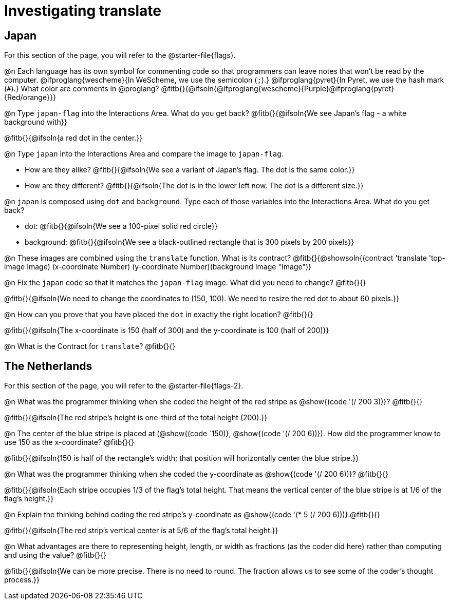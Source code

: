 = Investigating translate

== Japan

[.linkInstructions]
For this section of the page, you will refer to the @starter-file{flags}.

@n Each language has its own symbol for commenting code so that programmers can leave notes that won't be read by the computer. @ifproglang{wescheme}{In WeScheme, we use the semicolon (`;`).}
@ifproglang{pyret}{In Pyret, we use the hash mark (`#`).}
What color are comments in @proglang? @fitb{}{@ifsoln{@ifproglang{wescheme}{Purple}@ifproglang{pyret}{Red/orange}}}

@n Type `japan-flag` into the Interactions Area. What do you get back? @fitb{}{@ifsoln{We see Japan's flag - a white background with}}

@fitb{}{@ifsoln{a red dot in the center.}}

@n Type `japan` into the Interactions Area and compare the image to `japan-flag`.

- How are they alike? @fitb{}{@ifsoln{We see a variant of Japan's flag. The dot is the same color.}}

- How are they different? @fitb{}{@ifsoln{The dot is in the lower left now. The dot is a different size.}}

@n `japan` is composed using `dot` and `background`. Type each of those variables into the Interactions Area. What do you get back?

- dot: @fitb{}{@ifsoln{We see a 100-pixel solid red circle}}
- background: @fitb{}{@ifsoln{We see a black-outlined rectangle that is 300 pixels by 200 pixels}}

@n These images are combined using the `translate` function. What is its contract? @fitb{}{@showsoln{(contract 'translate '((top-image Image) (x-coordinate Number) (y-coordinate Number)(background Image)) "Image")}

@n Fix the `japan` code so that it matches the `japan-flag` image. What did you need to change? @fitb{}{}

@fitb{}{@ifsoln{We need to change the coordinates to (150, 100). We need to resize the red dot to about 60 pixels.}}

@n How can you prove that you have placed the `dot` in exactly the right location? @fitb{}{}

@fitb{}{@ifsoln{The x-coordinate is 150 (half of 300) and the y-coordinate is 100 (half of 200)}}

@n What is the Contract for `translate`? @fitb{}{}

== The Netherlands

[.linkInstructions]
For this section of the page, you will refer to the @starter-file{flags-2}.

@n What was the programmer thinking when she coded the height of the red stripe as @show{(code '(/ 200 3))}? @fitb{}{}

@fitb{}{@ifsoln{The red stripe's height is one-third of the total height (200).}}

@n The center of the blue stripe is placed at (@show{(code `150)}, @show{(code '(/ 200 6))}). How did the programmer know to use 150 as the x-coordinate? @fitb{}{}

@fitb{}{@ifsoln{150 is half of the rectangle's width; that position will horizontally center the blue stripe.}}

@n What was the programmer thinking when she coded the y-coordinate as @show{(code '(/ 200 6))}? @fitb{}{}

@fitb{}{@ifsoln{Each stripe occupies 1/3 of the flag's total height. That means the vertical center of the blue stripe is at 1/6 of the flag's height.}}

@n Explain the thinking behind coding the red stripe's y-coordinate as @show{(code '(* 5 (/ 200 6)))}.@fitb{}{}


@fitb{}{@ifsoln{The red strip's vertical center is at 5/6 of the flag's total height.}}

@n What advantages are there to representing height, length, or width as fractions (as the coder did here) rather than computing and using the value? @fitb{}{}

@fitb{}{@ifsoln{We can be more precise. There is no need to round. The fraction allows us to see some of the coder's thought process.}}
